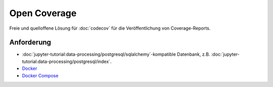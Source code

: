 Open Coverage
=============

Freie und quelloffene Lösung für :doc:`codecov` für die Veröffentlichung von
Coverage-Reports.

.. seealso::

   * `GitHub <https://github.com/vangheem/opencoverage>`_

Anforderung
-----------

* :doc:`jupyter-tutorial:data-processing/postgresql/sqlalchemy`-kompatible
  Datenbank, z.B.
  :doc:`jupyter-tutorial:data-processing/postgresql/index`.
* `Docker <https://www.docker.com/>`_
* `Docker Compose <https://docs.docker.com/compose/>`_
